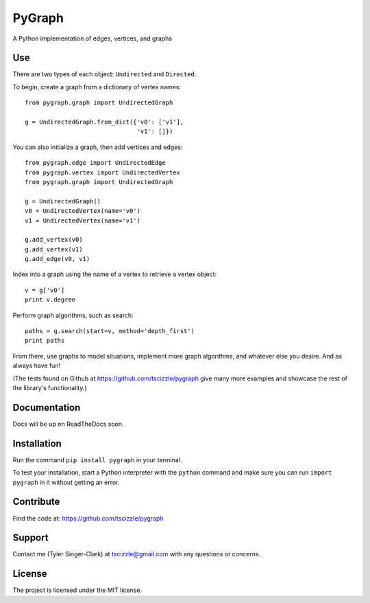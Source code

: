 PyGraph
=====

A Python implementation of edges, vertices, and graphs

Use
---

There are two types of each object: ``Undirected`` and ``Directed``.

To begin, create a graph from a dictionary of vertex names::

    from pygraph.graph import UndirectedGraph

    g = UndirectedGraph.from_dict({'v0': ['v1'],
                                   'v1': []})

You can also initialize a graph, then add vertices and edges::

    from pygraph.edge import UndirectedEdge
    from pygraph.vertex import UndirectedVertex
    from pygraph.graph import UndirectedGraph

    g = UndirectedGraph()
    v0 = UndirectedVertex(name='v0')
    v1 = UndirectedVertex(name='v1')

    g.add_vertex(v0)
    g.add_vertex(v1)
    g.add_edge(v0, v1)

Index into a graph using the name of a vertex to retrieve a vertex object::

    v = g['v0']
    print v.degree

Perform graph algorithms, such as search::

    paths = g.search(start=v, method='depth_first')
    print paths

From there, use graphs to model situations, implement more graph algorithms, and whatever else you desire. And as always have fun!

(The tests found on Github at https://github.com/tscizzle/pygraph give many more examples and showcase the rest of the library's functionality.)

Documentation
-------------

Docs will be up on ReadTheDocs soon.

Installation
------------

Run the command ``pip install pygraph`` in your terminal.

To test your installation, start a Python interpreter with the ``python`` command and make sure you can run ``import pygraph`` in it without getting an error.

Contribute
----------

Find the code at: https://github.com/tscizzle/pygraph

Support
-------

Contact me (Tyler Singer-Clark) at tscizzle@gmail.com with any questions or concerns.

License
-------

The project is licensed under the MIT license.
